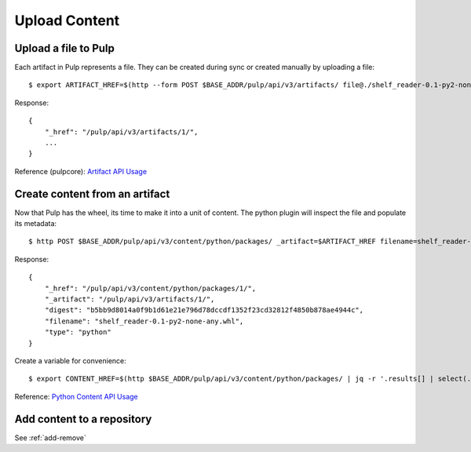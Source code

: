 Upload Content
==============

Upload a file to Pulp
---------------------

Each artifact in Pulp represents a file. They can be created during sync or created manually by uploading a file::

    $ export ARTIFACT_HREF=$(http --form POST $BASE_ADDR/pulp/api/v3/artifacts/ file@./shelf_reader-0.1-py2-none-any.whl | jq -r '._href')

Response::

    {
        "_href": "/pulp/api/v3/artifacts/1/",
        ...
    }


Reference (pulpcore): `Artifact API Usage
<https://docs.pulpproject.org/en/3.0/nightly/restapi.html#tag/artifacts>`_

Create content from an artifact
-------------------------------

Now that Pulp has the wheel, its time to make it into a unit of content. The python plugin will
inspect the file and populate its metadata::

    $ http POST $BASE_ADDR/pulp/api/v3/content/python/packages/ _artifact=$ARTIFACT_HREF filename=shelf_reader-0.1-py2-none-any.whl

Response::

    {
        "_href": "/pulp/api/v3/content/python/packages/1/",
        "_artifact": "/pulp/api/v3/artifacts/1/",
        "digest": "b5bb9d8014a0f9b1d61e21e796d78dccdf1352f23cd32812f4850b878ae4944c",
        "filename": "shelf_reader-0.1-py2-none-any.whl",
        "type": "python"
    }

Create a variable for convenience::

    $ export CONTENT_HREF=$(http $BASE_ADDR/pulp/api/v3/content/python/packages/ | jq -r '.results[] | select(.filename == "shelf_reader-0.1-py2-none-any.whl") | ._href')

Reference: `Python Content API Usage <../restapi.html#tag/content>`_

Add content to a repository
---------------------------

See :ref:`add-remove`
